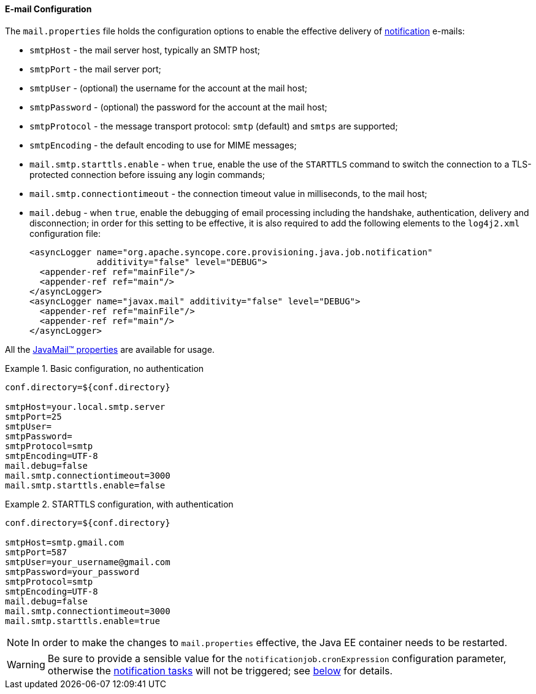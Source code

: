 //
// Licensed to the Apache Software Foundation (ASF) under one
// or more contributor license agreements.  See the NOTICE file
// distributed with this work for additional information
// regarding copyright ownership.  The ASF licenses this file
// to you under the Apache License, Version 2.0 (the
// "License"); you may not use this file except in compliance
// with the License.  You may obtain a copy of the License at
//
//   http://www.apache.org/licenses/LICENSE-2.0
//
// Unless required by applicable law or agreed to in writing,
// software distributed under the License is distributed on an
// "AS IS" BASIS, WITHOUT WARRANTIES OR CONDITIONS OF ANY
// KIND, either express or implied.  See the License for the
// specific language governing permissions and limitations
// under the License.
//
==== E-mail Configuration

The `mail.properties` file holds the configuration options to enable the effective delivery of
<<notifications,notification>> e-mails:

* `smtpHost` - the mail server host, typically an SMTP host;
* `smtpPort` - the mail server port;
* `smtpUser` - (optional) the username for the account at the mail host;
* `smtpPassword` - (optional) the password for the account at the mail host;
* `smtpProtocol` - the message transport protocol: `smtp` (default) and `smtps` are supported;
* `smtpEncoding` - the default encoding to use for MIME messages;
* `mail.smtp.starttls.enable` - when `true`, enable the use of the `STARTTLS` command to switch the connection to a
TLS-protected connection before issuing any login commands;
* `mail.smtp.connectiontimeout` - the connection timeout value in milliseconds, to the mail host;
* `mail.debug` - when `true`, enable the debugging of email processing including the handshake, authentication, delivery
 and disconnection; in order for this setting to be effective, it is also required to add the following elements to the
`log4j2.xml` configuration file:
[source,xml]
<asyncLogger name="org.apache.syncope.core.provisioning.java.job.notification"
             additivity="false" level="DEBUG">
  <appender-ref ref="mainFile"/>
  <appender-ref ref="main"/>
</asyncLogger>
<asyncLogger name="javax.mail" additivity="false" level="DEBUG">
  <appender-ref ref="mainFile"/>
  <appender-ref ref="main"/>
</asyncLogger>

All the https://javaee.github.io/javamail/docs/api/com/sun/mail/smtp/package-summary.html#properties[JavaMail(TM) properties^]
are available for usage.

.Basic configuration, no authentication
====
....
conf.directory=${conf.directory}

smtpHost=your.local.smtp.server
smtpPort=25
smtpUser=
smtpPassword=
smtpProtocol=smtp
smtpEncoding=UTF-8
mail.debug=false
mail.smtp.connectiontimeout=3000
mail.smtp.starttls.enable=false
....
====

.STARTTLS configuration, with authentication
====
....
conf.directory=${conf.directory}

smtpHost=smtp.gmail.com
smtpPort=587
smtpUser=your_username@gmail.com
smtpPassword=your_password
smtpProtocol=smtp
smtpEncoding=UTF-8
mail.debug=false
mail.smtp.connectiontimeout=3000
mail.smtp.starttls.enable=true
....
====

[NOTE]
In order to make the changes to `mail.properties` effective, the Java EE container needs to be restarted.

[WARNING]
Be sure to provide a sensible value for the `notificationjob.cronExpression` configuration parameter, otherwise
the <<tasks-notification, notification tasks>> will not be triggered; see <<configuration-parameters, below>> for
details.
